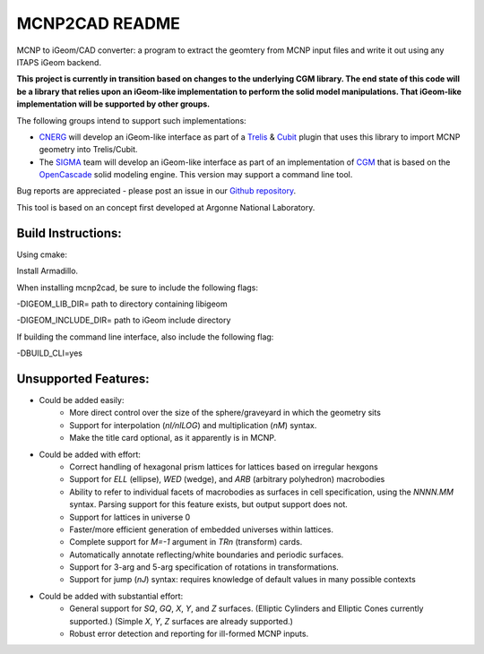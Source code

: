 
MCNP2CAD README
===============

MCNP to iGeom/CAD converter: a program to extract the geomtery from MCNP
input files and write it out using any ITAPS iGeom backend.

**This project is currently in transition based on changes to the underlying
CGM library.  The end state of this code will be a library that relies upon an
iGeom-like implementation to perform the solid model manipulations.  That
iGeom-like implementation will be supported by other groups.**

The following groups intend to support such implementations:

* CNERG_ will develop an iGeom-like interface as part of a Trelis_ & Cubit_
  plugin that uses this library to import MCNP geometry into Trelis/Cubit.

* The SIGMA_ team will develop an iGeom-like interface as part of an
  implementation of CGM_ that is based on the OpenCascade_ solid modeling
  engine.  This version may support a command line tool.

Bug reports are appreciated - please post an issue in our `Github repository <https://github.com/svalinn/mcnp2cad/issues>`_.

This tool is based on an concept first developed at Argonne National
Laboratory.

Build Instructions:
--------------------

Using cmake:

Install Armadillo.

When installing mcnp2cad, be sure to include the following flags:

-DIGEOM_LIB_DIR= path to directory containing libigeom

-DIGEOM_INCLUDE_DIR= path to iGeom include directory

If building the command line interface, also include the following flag:

-DBUILD_CLI=yes

Unsupported Features:
-----------------------

* Could be added easily:
   * More direct control over the size of the sphere/graveyard in which
     the geometry sits
   * Support for interpolation (`nI/nILOG`) and multiplication (`nM`) syntax.
   * Make the title card optional, as it apparently is in MCNP.

* Could be added with effort:
   * Correct handling of hexagonal prism lattices for lattices based on irregular
     hexgons
   * Support for `ELL` (ellipse), `WED` (wedge), and `ARB` (arbitrary polyhedron)
     macrobodies
   * Ability to refer to individual facets of macrobodies as surfaces in cell
     specification, using the `NNNN.MM` syntax.  Parsing support for this feature
     exists, but output support does not.
   * Support for lattices in universe 0
   * Faster/more efficient generation of embedded universes within lattices.
   * Complete support for `M=-1` argument in `TRn` (transform) cards.
   * Automatically annotate reflecting/white boundaries and periodic surfaces.
   * Support for 3-arg and 5-arg specification of rotations in transformations.
   * Support for jump (`nJ`) syntax: requires knowledge of default values in
     many possible contexts

* Could be added with substantial effort:
   * General support for `SQ`, `GQ`, `X`, `Y`, and `Z` surfaces. (Elliptic Cylinders and Elliptic Cones currently supported.)
     (Simple `X`, `Y`, `Z` surfaces are already supported.)
   * Robust error detection and reporting for ill-formed MCNP inputs.

.. _CNERG: http://cnerg.engr.wisc.edu
.. _Trelis: http://csimsoft.com
.. _Cubit: http://cubit.sandia.gov
.. _SIGMA: http://sigma.mcs.anl.gov
.. _CGM: http://sigma.mcs.anl.gov/cgm-library/
.. _OpenCascade: https://www.opencascade.com/

.. _CNERG: http://cnerg.engr.wisc.edu
.. _Trelis: http://csimsoft.com
.. _Cubit: http://cubit.sandia.gov
.. _SIGMA: http://sigma.mcs.anl.gov
.. _CGM: http://sigma.mcs.anl.gov/cgm-library/
.. _OpenCascade: https://www.opencascade.com/
